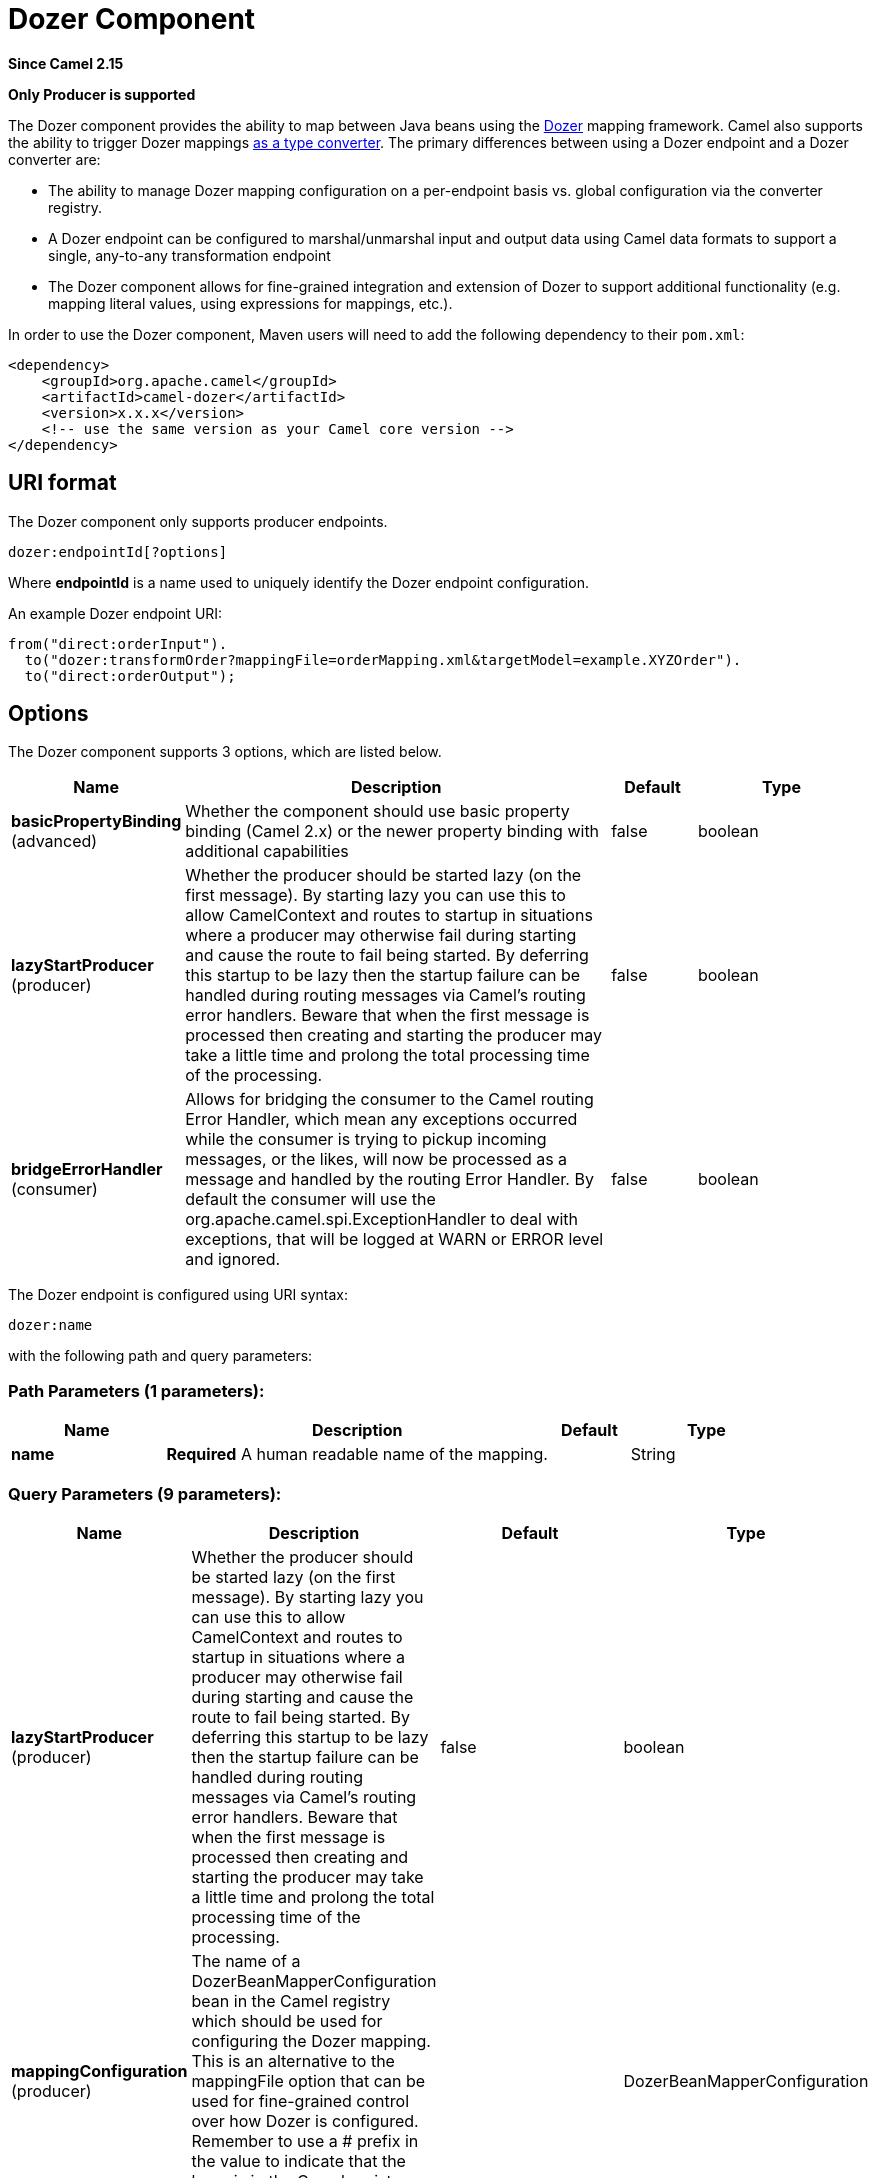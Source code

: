 [[dozer-component]]
= Dozer Component

*Since Camel 2.15*

// HEADER START
*Only Producer is supported*
// HEADER END

The Dozer component provides the ability to map between Java beans
using the http://camel.apache.org/dozer-type-conversion.html[Dozer]
mapping framework.  Camel also supports the ability
to trigger Dozer mappings
http://camel.apache.org/dozer-type-conversion.html[as a type converter].
 The primary differences between using a Dozer endpoint and a Dozer
converter are:

* The ability to manage Dozer mapping configuration on a per-endpoint
basis vs. global configuration via the converter registry.
* A Dozer endpoint can be configured to marshal/unmarshal input and
output data using Camel data formats to support a single, any-to-any
transformation endpoint
* The Dozer component allows for fine-grained integration and extension
of Dozer to support additional functionality (e.g. mapping literal
values, using expressions for mappings, etc.).

In order to use the Dozer component, Maven users will need to add the
following dependency to their `pom.xml`:

[source,xml]
------------------------------------------------------------
<dependency>
    <groupId>org.apache.camel</groupId>
    <artifactId>camel-dozer</artifactId>
    <version>x.x.x</version>
    <!-- use the same version as your Camel core version -->
</dependency>
------------------------------------------------------------

== URI format

The Dozer component only supports producer endpoints.

[source,java]
--------------------------
dozer:endpointId[?options]
--------------------------

Where *endpointId* is a name used to uniquely identify the Dozer
endpoint configuration. 

An example Dozer endpoint URI:

[source,java]
---------------------------------------------------------------------------------------
from("direct:orderInput").
  to("dozer:transformOrder?mappingFile=orderMapping.xml&targetModel=example.XYZOrder").
  to("direct:orderOutput");
---------------------------------------------------------------------------------------

== Options

// component options: START
The Dozer component supports 3 options, which are listed below.



[width="100%",cols="2,5,^1,2",options="header"]
|===
| Name | Description | Default | Type
| *basicPropertyBinding* (advanced) | Whether the component should use basic property binding (Camel 2.x) or the newer property binding with additional capabilities | false | boolean
| *lazyStartProducer* (producer) | Whether the producer should be started lazy (on the first message). By starting lazy you can use this to allow CamelContext and routes to startup in situations where a producer may otherwise fail during starting and cause the route to fail being started. By deferring this startup to be lazy then the startup failure can be handled during routing messages via Camel's routing error handlers. Beware that when the first message is processed then creating and starting the producer may take a little time and prolong the total processing time of the processing. | false | boolean
| *bridgeErrorHandler* (consumer) | Allows for bridging the consumer to the Camel routing Error Handler, which mean any exceptions occurred while the consumer is trying to pickup incoming messages, or the likes, will now be processed as a message and handled by the routing Error Handler. By default the consumer will use the org.apache.camel.spi.ExceptionHandler to deal with exceptions, that will be logged at WARN or ERROR level and ignored. | false | boolean
|===
// component options: END

// endpoint options: START
The Dozer endpoint is configured using URI syntax:

----
dozer:name
----

with the following path and query parameters:

=== Path Parameters (1 parameters):


[width="100%",cols="2,5,^1,2",options="header"]
|===
| Name | Description | Default | Type
| *name* | *Required* A human readable name of the mapping. |  | String
|===


=== Query Parameters (9 parameters):


[width="100%",cols="2,5,^1,2",options="header"]
|===
| Name | Description | Default | Type
| *lazyStartProducer* (producer) | Whether the producer should be started lazy (on the first message). By starting lazy you can use this to allow CamelContext and routes to startup in situations where a producer may otherwise fail during starting and cause the route to fail being started. By deferring this startup to be lazy then the startup failure can be handled during routing messages via Camel's routing error handlers. Beware that when the first message is processed then creating and starting the producer may take a little time and prolong the total processing time of the processing. | false | boolean
| *mappingConfiguration* (producer) | The name of a DozerBeanMapperConfiguration bean in the Camel registry which should be used for configuring the Dozer mapping. This is an alternative to the mappingFile option that can be used for fine-grained control over how Dozer is configured. Remember to use a # prefix in the value to indicate that the bean is in the Camel registry (e.g. #myDozerConfig). |  | DozerBeanMapperConfiguration
| *mappingFile* (producer) | The location of a Dozer configuration file. The file is loaded from the classpath by default, but you can use file:, classpath:, or http: to load the configuration from a specific location. | dozerBeanMapping.xml | String
| *marshalId* (producer) | The id of a dataFormat defined within the Camel Context to use for marshalling the mapping output to a non-Java type. |  | String
| *sourceModel* (producer) | Fully-qualified class name for the source type used in the mapping. If specified, the input to the mapping is converted to the specified type before being mapped with Dozer. |  | String
| *targetModel* (producer) | *Required* Fully-qualified class name for the target type used in the mapping. |  | String
| *unmarshalId* (producer) | The id of a dataFormat defined within the Camel Context to use for unmarshalling the mapping input from a non-Java type. |  | String
| *basicPropertyBinding* (advanced) | Whether the endpoint should use basic property binding (Camel 2.x) or the newer property binding with additional capabilities | false | boolean
| *synchronous* (advanced) | Sets whether synchronous processing should be strictly used, or Camel is allowed to use asynchronous processing (if supported). | false | boolean
|===
// endpoint options: END
// spring-boot-auto-configure options: START
== Spring Boot Auto-Configuration

When using Spring Boot make sure to use the following Maven dependency to have support for auto configuration:

[source,xml]
----
<dependency>
  <groupId>org.apache.camel</groupId>
  <artifactId>camel-dozer-starter</artifactId>
  <version>x.x.x</version>
  <!-- use the same version as your Camel core version -->
</dependency>
----


The component supports 4 options, which are listed below.



[width="100%",cols="2,5,^1,2",options="header"]
|===
| Name | Description | Default | Type
| *camel.component.dozer.basic-property-binding* | Whether the component should use basic property binding (Camel 2.x) or the newer property binding with additional capabilities | false | Boolean
| *camel.component.dozer.bridge-error-handler* | Allows for bridging the consumer to the Camel routing Error Handler, which mean any exceptions occurred while the consumer is trying to pickup incoming messages, or the likes, will now be processed as a message and handled by the routing Error Handler. By default the consumer will use the org.apache.camel.spi.ExceptionHandler to deal with exceptions, that will be logged at WARN or ERROR level and ignored. | false | Boolean
| *camel.component.dozer.enabled* | Enable dozer component | true | Boolean
| *camel.component.dozer.lazy-start-producer* | Whether the producer should be started lazy (on the first message). By starting lazy you can use this to allow CamelContext and routes to startup in situations where a producer may otherwise fail during starting and cause the route to fail being started. By deferring this startup to be lazy then the startup failure can be handled during routing messages via Camel's routing error handlers. Beware that when the first message is processed then creating and starting the producer may take a little time and prolong the total processing time of the processing. | false | Boolean
|===
// spring-boot-auto-configure options: END


== Using Data Formats with Dozer

Dozer does not support non-Java sources and targets for mappings, so it
cannot, for example, map an XML document to a Java object on its own.
 Luckily, Camel has extensive support for marshalling between Java and a
wide variety of formats using
http://camel.apache.org/data-format.html[data formats].  The Dozer
component takes advantage of this support by allowing you to specify
that input and output data should be passed through a data format prior
to processing via Dozer.  You can always do this on your own outside the
call to Dozer, but supporting it directly in the Dozer component allows
you to use a single endpoints to configure any-to-any transformation
within Camel.

As an example, let's say you wanted to map between an XML data structure
and a JSON data structure using the Dozer component.  If you had the
following data formats defined in a Camel Context:

[source,xml]
-----------------------------------------------
<dataFormats>
  <json library="Jackson" id="myjson"/>
  <jaxb contextPath="org.example" id="myjaxb"/>
</dataFormats>
-----------------------------------------------

You could then configure a Dozer endpoint to unmarshal the input XML
using a JAXB data format and marshal the mapping output using Jackson.

[source,xml]
----------------------------------------------------------------------------------------------------------
<endpoint uri="dozer:xml2json?marshalId=myjson&amp;unmarshalId=myjaxb&amp;targetModel=org.example.Order"/>
----------------------------------------------------------------------------------------------------------

== Configuring Dozer

All Dozer endpoints require a Dozer mapping configuration file which
defines mappings between source and target objects.  The component will
default to a location of META-INF/dozerBeanMapping.xml if the
mappingFile or mappingConfiguration options are not specified on an
endpoint.  If you need to supply multiple mapping configuration files
for a single endpoint or specify additional configuration options (e.g.
event listeners, custom converters, etc.), then you can use an instance
of `org.apache.camel.converter.dozer.DozerBeanMapperConfiguration`.

[source,xml]
------------------------------------------------------------------------------------------
<bean id="mapper" class="org.apache.camel.converter.dozer.DozerBeanMapperConfiguration">  
  <property name="mappingFiles">
    <list>
      <value>mapping1.xml</value>
      <value>mapping2.xml</value>
    </list>
  </property>
</bean>
------------------------------------------------------------------------------------------

== Mapping Extensions

The Dozer component implements a number of extensions to the Dozer
mapping framework as custom converters.  These converters implement
mapping functions that are not supported directly by Dozer itself.

=== Variable Mappings

Variable mappings allow you to map the value of a variable definition
within a Dozer configuration into a target field instead of using the
value of a source field.  This is equivalent to constant mapping in
other mapping frameworks, where can you assign a literal value to a
target field.  To use a variable mapping, simply define a variable
within your mapping configuration and then map from the VariableMapper
class into your target field of choice:

[source,xml]
--------------------------------------------------------------------------------------------------------
<mappings xmlns="http://dozermapper.github.io/schema/bean-mapping"
          xmlns:xsi="http://www.w3.org/2001/XMLSchema-instance"
          xsi:schemaLocation="http://dozermapper.github.io/schema/bean-mapping http://dozermapper.github.io/schema/bean-mapping.xsd">
  <configuration>
    <variables>
      <variable name="CUST_ID">ACME-SALES</variable>
    </variables>
  </configuration>
  <mapping>
    <class-a>org.apache.camel.component.dozer.VariableMapper</class-a>
    <class-b>org.example.Order</class-b>
    <field custom-converter-id="_variableMapping" custom-converter-param="${CUST_ID}">
      <a>literal</a>
      <b>custId</b>
    </field>
  </mapping>
</mappings>
--------------------------------------------------------------------------------------------------------

=== Custom Mappings

Custom mappings allow you to define your own logic for how a source
field is mapped to a target field.  They are similar in function to
Dozer customer converters, with two notable differences:

* You can have multiple converter methods in a single class with custom
mappings.
* There is no requirement to implement a Dozer-specific interface with
custom mappings.

A custom mapping is declared by using the built-in '_customMapping'
converter in your mapping configuration.  The parameter to this
converter has the following syntax:

[source,shell]
--------------------------
[class-name][,method-name]
--------------------------

Method name is optional - the Dozer component will search for a method
that matches the input and output types required for a mapping.  An
example custom mapping and configuration are provided below.

[source,java]
--------------------------------------------------
public class CustomMapper {
    // All customer ids must be wrapped in "[ ]"
    public Object mapCustomer(String customerId) {
        return "[" + customerId + "]";
    }
} 
--------------------------------------------------

[source,xml]
--------------------------------------------------------------------------------------------------------
<mappings xmlns="http://dozermapper.github.io/schema/bean-mapping"
          xmlns:xsi="http://www.w3.org/2001/XMLSchema-instance"
          xsi:schemaLocation="http://dozermapper.github.io/schema/bean-mapping http://dozermapper.github.io/schema/bean-mapping.xsd">
  <mapping>
    <class-a>org.example.A</class-a>
    <class-b>org.example.B</class-b>
    <field custom-converter-id="_customMapping" 
        custom-converter-param="org.example.CustomMapper,mapCustomer">
      <a>header.customerNum</a>
      <b>custId</b>
    </field>
  </mapping>
</mappings>
--------------------------------------------------------------------------------------------------------

=== Expression Mappings

Expression mappings allow you to use the powerful
http://camel.apache.org/languages.html[language] capabilities of Camel
to evaluate an expression and assign the result to a target field in a
mapping.  Any language that Camel supports can be used in an expression
mapping.  Basic examples of expressions include the ability to map a
Camel message header or exchange property to a target field or to
concatenate multiple source fields into a target field.  The syntax of a
mapping expression is:

[source,shell]
----------------------- 
[language]:[expression]
-----------------------

An example of mapping a message header into a target field:

[source,xml]
--------------------------------------------------------------------------------------------------------------
<mappings xmlns="http://dozermapper.github.io/schema/bean-mapping"
          xmlns:xsi="http://www.w3.org/2001/XMLSchema-instance"
          xsi:schemaLocation="http://dozermapper.github.io/schema/bean-mapping http://dozermapper.github.io/schema/bean-mapping.xsd">
  <mapping>
    <class-a>org.apache.camel.component.dozer.ExpressionMapper</class-a>
    <class-b>org.example.B</class-b>
    <field custom-converter-id="_expressionMapping" custom-converter-param="simple:\${header.customerNumber}">
      <a>expression</a>
      <b>custId</b>
    </field>
  </mapping>
</mappings>
--------------------------------------------------------------------------------------------------------------

Note that any properties within your expression must be escaped with "\"
to prevent an error when Dozer attempts to resolve variable values
defined using the EL.

